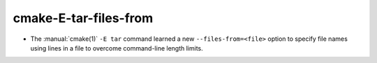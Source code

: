 cmake-E-tar-files-from
----------------------

* The :manual:`cmake(1)` ``-E tar`` command learned a new
  ``--files-from=<file>`` option to specify file names using
  lines in a file to overcome command-line length limits.
